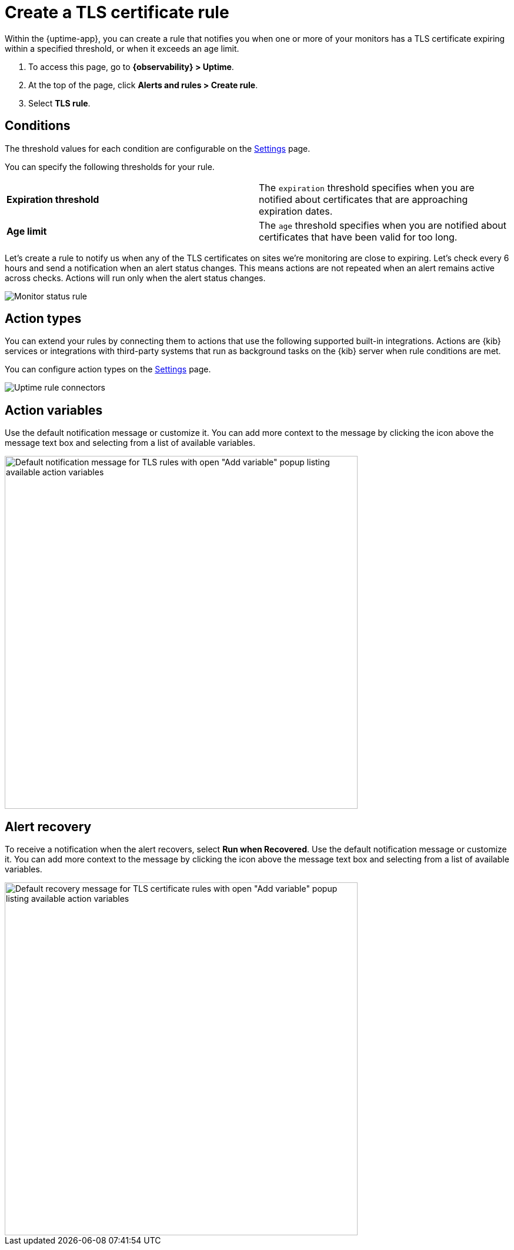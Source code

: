 [[tls-certificate-alert]]
= Create a TLS certificate rule

Within the {uptime-app}, you can create a rule that notifies
you when one or more of your monitors has a TLS certificate expiring
within a specified threshold, or when it exceeds an age limit.

. To access this page, go to *{observability} > Uptime*.
. At the top of the page, click *Alerts and rules > Create rule*.
. Select *TLS rule*.

[discrete]
[[tls-alert-conditions]]
== Conditions

The threshold values for each condition are configurable on the
<<configure-uptime-alert-connectors,Settings>> page.

You can specify the following thresholds for your rule.

|=== 

| *Expiration threshold* | The `expiration` threshold specifies when you are notified
about certificates that are approaching expiration dates.

| *Age limit* | The `age` threshold specifies when you are notified about certificates
that have been valid for too long.

|=== 

Let’s create a rule to notify us when any of the TLS certificates on sites we’re monitoring
are close to expiring. Let’s check every 6 hours and send a notification when an alert status changes.
This means actions are not repeated when an alert remains active across checks. Actions will run only when the
alert status changes.

[role="screenshot"]
image::images/tls-alert.png[Monitor status rule]

[discrete]
[[action-types-certs]]
== Action types

You can extend your rules by connecting them to actions that use the following
supported built-in integrations. Actions are {kib} services or integrations with
third-party systems that run as background tasks on the {kib} server when rule conditions are met.

You can configure action types on the <<configure-uptime-alert-connectors,Settings>> page.

[role="screenshot"]
image::images/alert-action-types.png[Uptime rule connectors]

[discrete]
[[action-variables-certs]]
== Action variables

Use the default notification message or customize it.
You can add more context to the message by clicking the icon above the message text box
and selecting from a list of available variables.

[role="screenshot"]
image::images/tls-certificate-alert-default-message.png[Default notification message for TLS rules with open "Add variable" popup listing available action variables,width=600]

[discrete]
[[recovery-variables-certs]]
== Alert recovery

To receive a notification when the alert recovers, select *Run when Recovered*. Use the default notification message or customize it. You can add more context to the message by clicking the icon above the message text box and selecting from a list of available variables.

[role="screenshot"]
image::images/tls-certificate-alert-recovery.png[Default recovery message for TLS certificate rules with open "Add variable" popup listing available action variables,width=600]